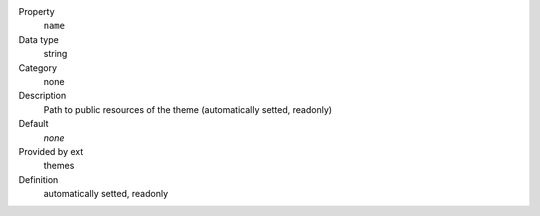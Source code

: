 .. ..................................
.. container:: table-row dl-horizontal panel panel-default constants themes readonly

	Property
		``name``

	Data type
		string

	Category
		none

	Description
		Path to public resources of the theme (automatically setted, readonly)

	Default
		*none*

	Provided by ext
		themes

	Definition
		automatically setted, readonly